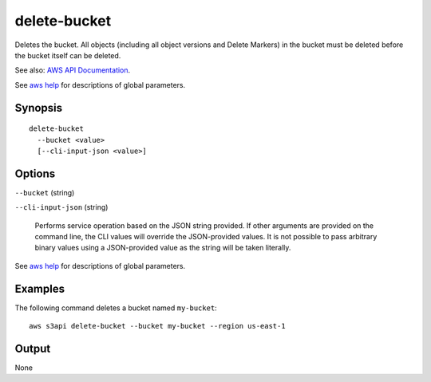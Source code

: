 .. _delete-bucket:

delete-bucket
=============

Deletes the bucket. All objects (including all object versions and Delete
Markers) in the bucket must be deleted before the bucket itself can be deleted.

See also: `AWS API Documentation
<https://docs.aws.amazon.com/goto/WebAPI/s3-2006-03-01/DeleteBucket>`_.

See `aws help <https://docs.aws.amazon.com/cli/latest/reference/index.html>`_
for descriptions of global parameters.

Synopsis
--------

::

  delete-bucket
    --bucket <value>
    [--cli-input-json <value>]

Options
-------

``--bucket`` (string)

``--cli-input-json`` (string)

  Performs service operation based on the JSON string provided. 
  If other arguments
  are provided on the command line, the CLI values will override the
  JSON-provided values. It is not possible to pass arbitrary binary values using
  a JSON-provided value as the string will be taken literally.

See `aws help <https://docs.aws.amazon.com/cli/latest/reference/index.html>`_
for descriptions of global parameters.

Examples
--------

The following command deletes a bucket named ``my-bucket``::

  aws s3api delete-bucket --bucket my-bucket --region us-east-1

Output
------

None
